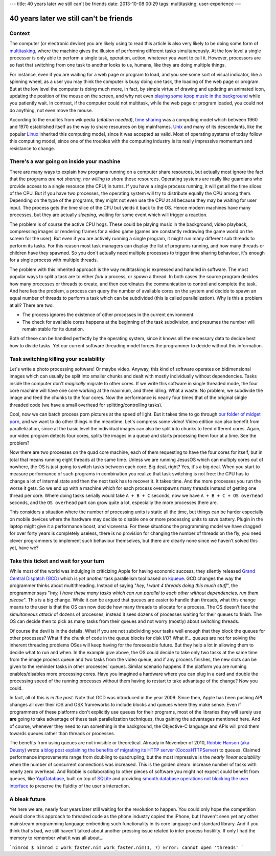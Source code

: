 ---
title: 40 years later we still can't be friends
date: 2013-10-08 00:29
tags: multitasking, user-experience
---

40 years later we still can't be friends
========================================

Context
-------

The computer (or electronic device) you are likely using to read this article
is also very likely to be doing some form of `multitasking
<https://en.wikipedia.org/wiki/Computer_multitasking>`_, where the machine
gives the illusion of performing different tasks simultaneously. At the low
level a single processor is only able to perform a single task, operation,
action, whatever you want to call it. However, processors are so fast that
switching from one task to another looks to us, humans, like they are doing
multiple things.

For instance, even if you are waiting for a web page or program to load, and
you see some sort of visual indicator, like a spinning wheel, as a user you may
think the computer is busy doing one task, the loading of the web page or
program. But at the low level the computer is doing much more, in fact, by
simple virtue of drawing and updating an animated icon, updating the position
of the mouse on the screen, and why not even `playing some kpop music in the
background <https://www.youtube.com/watch?v=yMqL1iWfku4>`_ while you patiently
wait. In contrast, if the computer could not multitask, while the web page or
program loaded, you could not do anything, not even move the mouse.

According to the erudites from wikipedia (*citation needed*), `time sharing
<http://en.wikipedia.org/wiki/Time-sharing>`_ was a computing model which
between 1960 and 1970 established itself as the way to share resources on big
mainframes. `Unix <http://en.wikipedia.org/wiki/Unix>`_ and many of its
descendants, like the popular `Linux <http://en.wikipedia.org/wiki/Linux>`_
inherited this computing model, since it was accepted as valid. Most of
operating systems of today follow this computing model, since one of the
troubles with the computing industry is its really impressive momentum and
resistance to change.


There's a war going on inside your machine
------------------------------------------

There are many ways to explain how programs running on a computer share
resources, but actually most ignore the fact that the programs *are not
sharing, nor willing to share* those resources. Operating systems are really
like guardians who provide access to a single resource (the CPU) in turns. If
you have a single process running, it will get all the time slices of the CPU.
But if you have two processes, the operating system will try to distribute
equally the CPU among them. Depending on the type of the programs, they might
not even use the CPU at all because they may be waiting for user input. The
process gets the time slice of the CPU but yields it back to the OS. Hence
modern machines have many processes, but they are actually *sleeping*, waiting
for some event which will trigger a reaction.

The problem is of course the active CPU hogs. These could be playing music in
the background, video playback, compressing images or rendering frames for a
video game (games are constantly redrawing the game world on the screen for the
user).  But even if you are actively running a single program, it might run
many different sub threads to perform its tasks. For this reason most task
managers can display the list of programs running, and how many threads or
children have they spawned. So you don't actually need multiple processes to
trigger time sharing behaviour, it's enough for a single process with multiple
threads.

The problem with this inherited approach is the way multitasking is expressed
and handled in software. The most popular ways to split a task are to either
*fork* a process, or *spawn* a thread. In both cases the source program decides
how many processes or threads to create, and then coordinates the communication
to control and complete the task. And here lies the problem, a process can
query the number of available cores on the system and decide to spawn an equal
number of threads to perform a task which can be subdivided (this is called
parallelization). Why is this a problem at all?  There are two:

* The process ignores the existence of other processes in the current
  environment.
* The check for available cores happens at the beginning of the task
  subdivision, and presumes the number will remain stable for its duration.

Both of these can be handled perfectly by the operating system, since it knows
all the necessary data to decide best how to divide tasks. Yet our current
software threading model forces the programmer to decide without this
information.


Task switching killing your scalability
----------------------------------------

Let's write a photo processing software! Or maybe video. Anyway, this kind of
software operates on bidimensional images which can usually be split into
smaller chunks and dealt with mostly individually without dependencies. Tasks
inside the computer don't *magically* migrate to other cores. If we write this
software in single threaded mode, the four core machine will have one core
working at the maximum, and three idling. What a waste. No problem, we
subdivide the image and feed the chunks to the four cores. Now the performance
is nearly four times that of the original single threaded code (we have a small
overhead for splitting/controlling tasks).

Cool, now we can batch process porn pictures at the speed of light. But it
takes time to go through `our folder of midget porn
<https://www.youtube.com/watch?v=q8lW8ndh5BU>`_, and we want to do other things
in the meantime. Let's compress some video! Video edition can also benefit from
parallelization, since at the basic level the individual images can also be
split into chunks to feed different cores. Again, our video program detects
four cores, splits the images in a queue and starts processing them four at a
time. See the problem?

Now there are two processes on the quad core machine, each of them requesting
to have the four cores for itself, but in total that means running eight
threads at the same time. Unless we are running JesusOS which can multiply
cores out of nowhere, the OS is just going to switch tasks between each core.
Big deal, right? Yes, it's a big deal. When you start to measure performance of
such programs in combination you realize that task switching is not free: the
CPU has to change a lot of internal state and then the next task has to recover
it.  It takes time. And the more processes you run the worse it gets. So we end
up with a machine which for each process overspawns many threads instead of
getting one thread per core. Where doing tasks serially would take ``A + B +
C`` seconds, now we have ``A + B + C + OS overhead`` seconds, and the ``OS
overhead`` part can grow quite a lot, especially the more processes there are.

This considers a situation where the number of processing units is static all
the time, but things can be harder especially on mobile devices where the
hardware may decide to disable one or more processing units to save battery.
Plugin in the laptop might give it a performance boost, and viceversa. For
these situations the programming model we have dragged for over forty years is
completely useless, there is no provision for changing the number of threads on
the fly, you need clever programmers to implement such behaviour themselves, but
there are clearly none since we haven't solved this yet, have we?


Take this ticket and wait for your turn
---------------------------------------

While most of the world was indulging in criticizing Apple for having economic
success, they silently released `Grand Central Dispatch (GCD)
<https://en.wikipedia.org/wiki/Grand_Central_Dispatch>`_ which is *yet another*
task parallelism tool based on `kqueue
<https://en.wikipedia.org/wiki/Kqueue>`_. GCD changes the way the programmer
thinks about multithreading. Instead of saying "*hey, I want 4 threads doing
this much stuff*", the programmer says "*hey, I have these many tasks which can
run parallel to each other without dependencies, run them please*". This is a
big change. While it can be argued that queues are easier to handle than
threads, what this change means to the user is that the OS can now decide how
many threads to allocate for a process. The OS doesn't face the *simultaneous
attack* of dozens of processes, instead it sees dozens of processes waiting for
their queues to finish. The OS can decide then to pick as many tasks from their
queues and not worry (mostly) about switching threads.

Of course the devil is in the details. What if you are not subdividing your
tasks well enough that they block the queues for other processes? What if the
chunk of code in the queue blocks for disk I/O? What if... queues are not for
solving the inherent threading problems OSes will keep having for the
foreseeable future. But they help a lot in allowing them to decide what to run
and when. In the example give above, the OS could decide to take only two tasks
at the same time from the image process queue and two tasks from the video
queue, and if any process finishes, the new slots can be given to the reminder
tasks in other processes' queues. Similar scenario happens if the platform you
are running enables/disables more processing cores. Have you imagined a
hardware where you can plug in a card and double the processing speed of the
running processes without them having to restart to take advantage of the
change? Now you could.

In fact, all of this is *in the past*. Note that GCD was introduced in the
year 2009. Since then, Apple has been pushing API changes all over their iOS
and OSX frameworks to include blocks and queues where they make sense. Even if
programmers of these platforms don't explicitly use queues for their programs,
most of the libraries they will surely use **are** going to take advantage of
these task parallelization techniques, thus gaining the advantages mentioned
here. And of course, whenever they need to run something in the background, the
Objective-C language and APIs will prod them towards queues rather than threads
or processes.

The benefits from using queues are not invisible or theoretical. Already in
November of 2010, `Robbie Hanson (aka Deusty)
<https://github.com/robbiehanson>`_ wrote `a blog post explaining the benefits
of migrating its HTTP server
<http://deusty.blogspot.com.es/2010/11/introducing-gcd-based-cocoahttpserver.html>`_
(`CocoaHTTPServer <https://github.com/robbiehanson/CocoaHTTPServer>`_) to
queues. Claimed performance improvements range from doubling to quadrupling,
but the most impressive is the *nearly linear scalability* when the number of
concurrent connections was increased. This is the golden dream: increase number
of tasks with nearly zero overhead. And Robbie is collaborating to other pieces
of software you might not expect could benefit from queues, like `YapDatabase
<https://github.com/yaptv/YapDatabase>`_, built on top of `SQLite
<https://sqlite.org>`_ and providing `smooth database operations not blocking
the user interface <https://github.com/yaptv/YapDatabase/wiki/Hello-World>`_ to
preserve the fluidity of the user's interaction.


A bleak future
--------------

Yet here we are, nearly four years later still waiting for the revolution to
happen. You could only hope the competition would clone this approach to
threaded code as the phone industry copied the iPhone, but I haven't seen yet
any other mainstream programming language embedding such functionality in its
core language and standard library. And if you think that's bad, we still
haven't talked about another pressing issue related to inter process hostility.
If only I had the memory to remember what it was all about…


```nimrod
$ nimrod c work_faster.nim
work_faster.nim(1, 7) Error: cannot open 'threads'
```
